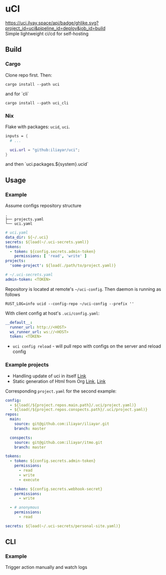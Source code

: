 * uCI
[[https://uci.ilyay.space/api/badge/ghlike.svg?project_id=uci&pipeline_id=deploy&job_id=build]]\\
Simple lightweight ci/cd for self-hosting

** Build
*** Cargo
Clone repo first. Then:
#+begin_src shell
  cargo install --path uci
#+end_src
and for `cli`
#+begin_src shell
  cargo install --path uci_cli
#+end_src
*** Nix
Flake with packages: =ucid=, =uci=.
#+begin_src nix
  inputs = {
    # ...

    uci.url = "github:iliayar/uci";
  }
#+end_src
and then `uci.packages.${system}.ucid`


** Usage
*** Example
Assume configs repository structure
#+begin_src 
.
├── projects.yaml
└── uci.yaml 
#+end_src
#+begin_src yaml
  # uci.yaml
  data_dir: ${~/.uci}
  secrets: ${load(~/.uci-secrets.yaml)}
  tokens:
    - token: ${config.secrets.admin-token}
      permissions: [ 'read', 'write' ]
  projects:
    'some-project': ${load(./path/to/project.yaml)}
#+end_src
#+begin_src yaml
  # ~/.uci-secrets.yaml
  admin-token: <TOKEN>
#+end_src

Repository is located at remote's =~/uci-config=. Then daemon is running as follows
#+begin_src shell
  RUST_LOG=info ucid --config-repo ~/uci-config --prefix ''
#+end_src


With client config at host's =.uci/config.yaml=:
#+begin_src yaml
  __default__:
    runner_url: http://<HOST>
    ws_runner_url: ws://<HOST>
    token: <TOKEN>
#+end_src

- =uci config reload= - will pull repo with configs on the server and reload config

*** Example projects
- Handling update of uci in itself [[https://github.com/iliayar/uci/tree/master/.uci][Link]]
- Static generation of Html from Org [[https://github.com/iliayar/iliayar/tree/master/.uci][Link]], [[https://github.com/iliayar/ITMO/tree/master/.uci][Link]]

Corresponding =project.yaml= for the second example:
#+begin_src yaml
config:
  - ${load(/${project.repos.main.path}/.uci/project.yaml)}
  - ${load(/${project.repos.conspects.path}/.uci/project.yaml)}
repos:
  main:
    source: git@github.com:iliayar/iliayar.git
    branch: master

  conspects:
    source: git@github.com:iliayar/itmo.git
    branch: master

tokens:
  - token: ${config.secrets.admin-token}
    permissions:
      - read
      - write
      - execute

  - token: ${config.secrets.webhook-secret}
    permissions:
      - write

  - # anonymous
    permissions:
      - read

secrets: ${load(~/.uci-secrets/personal-site.yaml)}
#+end_src


** CLI
*** Example
Trigger action manually and watch logs \\
[[https://asciinema.org/a/596894][https://asciinema.org/a/596894.svg]]

